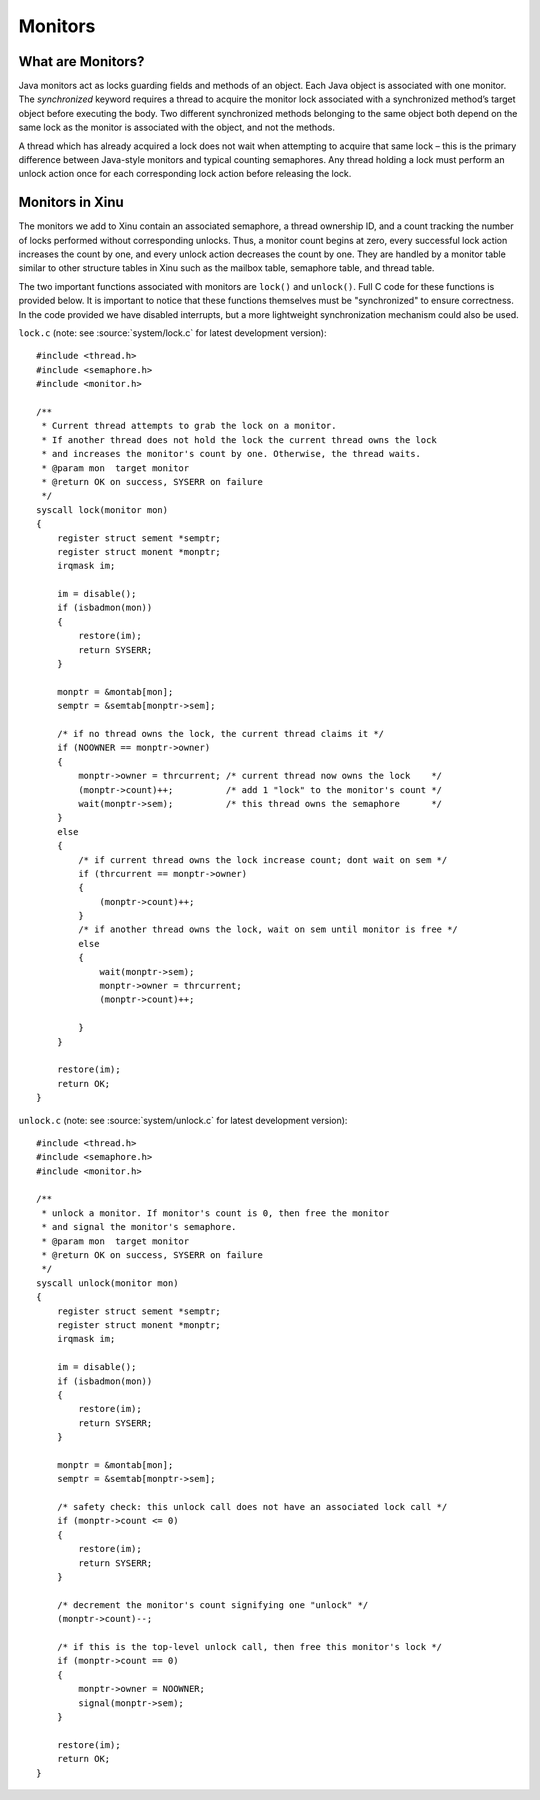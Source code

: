 Monitors
========

What are Monitors?
------------------

Java monitors act as locks guarding fields and methods of an object.
Each Java object is associated with one monitor. The *synchronized*
keyword requires a thread to acquire the monitor lock associated with a
synchronized method’s target object before executing the body. Two
different synchronized methods belonging to the same object both depend
on the same lock as the monitor is associated with the object, and not
the methods.

A thread which has already acquired a lock does not wait when attempting
to acquire that same lock – this is the primary difference between
Java-style monitors and typical counting semaphores. Any thread holding
a lock must perform an unlock action once for each corresponding lock
action before releasing the lock.

Monitors in Xinu
----------------

The monitors we add to Xinu contain an associated semaphore, a thread
ownership ID, and a count tracking the number of locks performed without
corresponding unlocks. Thus, a monitor count begins at zero, every
successful lock action increases the count by one, and every unlock
action decreases the count by one. They are handled by a monitor table
similar to other structure tables in Xinu such as the mailbox table,
semaphore table, and thread table.

The two important functions associated with monitors are ``lock()`` and
``unlock()``. Full C code for these functions is provided below.
It is important to notice that these functions themselves must be
"synchronized" to ensure correctness. In the code provided we have
disabled interrupts, but a more lightweight synchronization mechanism
could also be used.

``lock.c`` (note: see :source:`system/lock.c` for latest development version):

::

    #include <thread.h>
    #include <semaphore.h>
    #include <monitor.h>

    /**
     * Current thread attempts to grab the lock on a monitor.
     * If another thread does not hold the lock the current thread owns the lock
     * and increases the monitor's count by one. Otherwise, the thread waits.
     * @param mon  target monitor
     * @return OK on success, SYSERR on failure
     */
    syscall lock(monitor mon)
    {
        register struct sement *semptr;
        register struct monent *monptr;
        irqmask im;

        im = disable();
        if (isbadmon(mon))
        {
            restore(im);
            return SYSERR;
        }

        monptr = &montab[mon];
        semptr = &semtab[monptr->sem];

        /* if no thread owns the lock, the current thread claims it */
        if (NOOWNER == monptr->owner)
        {
            monptr->owner = thrcurrent; /* current thread now owns the lock    */
            (monptr->count)++;          /* add 1 "lock" to the monitor's count */
            wait(monptr->sem);          /* this thread owns the semaphore      */
        }
        else
        {
            /* if current thread owns the lock increase count; dont wait on sem */
            if (thrcurrent == monptr->owner)
            {
                (monptr->count)++;
            }
            /* if another thread owns the lock, wait on sem until monitor is free */
            else
            {
                wait(monptr->sem);
                monptr->owner = thrcurrent;
                (monptr->count)++;

            }
        }

        restore(im);
        return OK;
    }

``unlock.c`` (note: see :source:`system/unlock.c` for latest development version):

::

    #include <thread.h>
    #include <semaphore.h>
    #include <monitor.h>

    /**
     * unlock a monitor. If monitor's count is 0, then free the monitor
     * and signal the monitor's semaphore.
     * @param mon  target monitor
     * @return OK on success, SYSERR on failure
     */
    syscall unlock(monitor mon)
    {
        register struct sement *semptr;
        register struct monent *monptr;
        irqmask im;

        im = disable();
        if (isbadmon(mon))
        {
            restore(im);
            return SYSERR;
        }

        monptr = &montab[mon];
        semptr = &semtab[monptr->sem];

        /* safety check: this unlock call does not have an associated lock call */
        if (monptr->count <= 0)
        {
            restore(im);
            return SYSERR;
        }

        /* decrement the monitor's count signifying one "unlock" */
        (monptr->count)--;

        /* if this is the top-level unlock call, then free this monitor's lock */
        if (monptr->count == 0)
        {
            monptr->owner = NOOWNER;
            signal(monptr->sem);
        }

        restore(im);
        return OK;
    }

